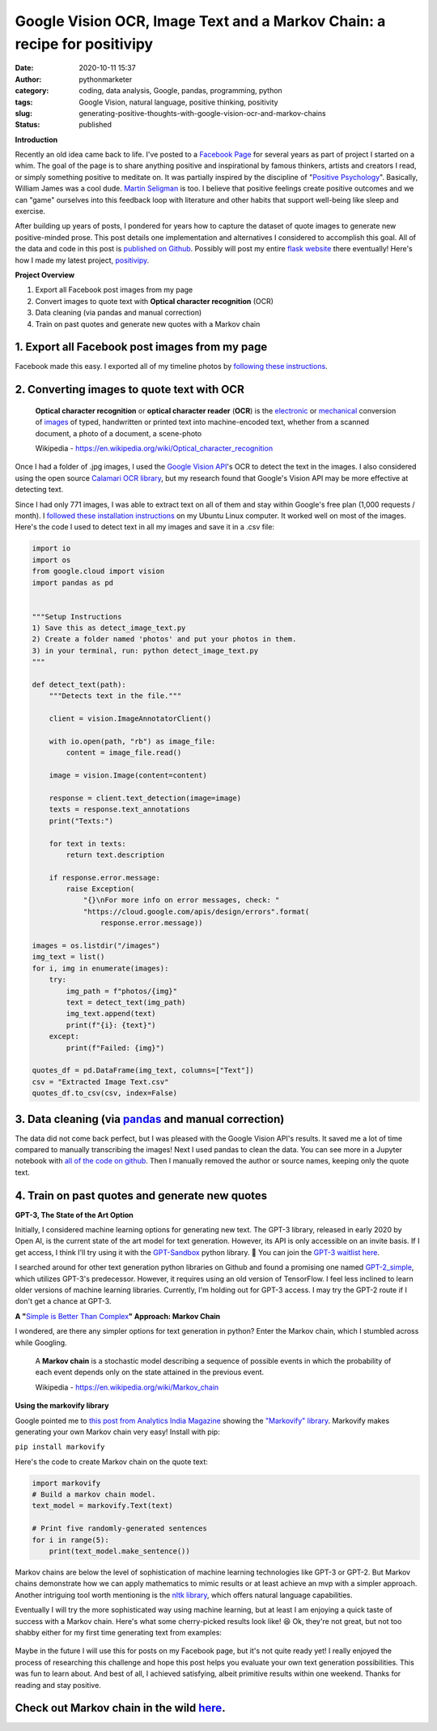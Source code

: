 Google Vision OCR, Image Text and a Markov Chain: a recipe for positivipy
#########################################################################
:date: 2020-10-11 15:37
:author: pythonmarketer
:category: coding, data analysis, Google, pandas, programming, python
:tags: Google Vision, natural language, positive thinking, positivity
:slug: generating-positive-thoughts-with-google-vision-ocr-and-markov-chains
:status: published

**Introduction**

Recently an old idea came back to life. I've posted to a `Facebook Page <https://www.facebook.com/positivedailythought>`__ for several years as part of project I started on a whim. The goal of the page is to share anything positive and inspirational by famous thinkers, artists and creators I read, or simply something positive to meditate on. It was partially inspired by the discipline of "`Positive Psychology <https://en.wikipedia.org/wiki/Positive_psychology>`__". Basically, William James was a cool dude. `Martin Seligman <https://www.ted.com/talks/martin_seligman_the_new_era_of_positive_psychology/transcript?language=en>`__ is too. I believe that positive feelings create positive outcomes and we can "game" ourselves into this feedback loop with literature and other habits that support well-being like sleep and exercise.

After building up years of posts, I pondered for years how to capture the dataset of quote images to generate new positive-minded prose. This post details one implementation and alternatives I considered to accomplish this goal. All of the data and code in this post is `published on Github <https://github.com/erickbytes/positivipy>`__. Possibly will post my entire `flask website <http://positivipy.com>`__ there eventually! Here's how I made my latest project, `positivipy <https://positivethoughts.pythonanywhere.com/>`__.

**Project Overview**

#. Export all Facebook post images from my page
#. Convert images to quote text with **Optical character recognition** (OCR)
#. Data cleaning (via pandas and manual correction)
#. Train on past quotes and generate new quotes with a Markov chain

.. _1-export-all-facebook-post-images-from-my-page:

1. Export all Facebook post images from my page
~~~~~~~~~~~~~~~~~~~~~~~~~~~~~~~~~~~~~~~~~~~~~~~

Facebook made this easy. I exported all of my timeline photos by `following these instructions <https://www.facebook.com/help/466076673571942>`__.

.. _2-converting-images-to-quote-text-with-ocr:

2. Converting images to quote text with OCR
~~~~~~~~~~~~~~~~~~~~~~~~~~~~~~~~~~~~~~~~~~~

   **Optical character recognition** or **optical character reader** (**OCR**) is the `electronic <https://en.wikipedia.org/wiki/Electronics>`__ or `mechanical <https://en.wikipedia.org/wiki/Machine>`__ conversion of `images <https://en.wikipedia.org/wiki/Image>`__ of typed, handwritten or printed text into machine-encoded text, whether from a scanned document, a photo of a document, a scene-photo

   Wikipedia - https://en.wikipedia.org/wiki/Optical_character_recognition

Once I had a folder of .jpg images, I used the `Google Vision API <https://github.com/googleapis/python-vision>`__'s OCR to detect the text in the images. I also considered using the open source `Calamari OCR library <https://github.com/Calamari-OCR/calamari>`__, but my research found that Google's Vision API may be more effective at detecting text.

Since I had only 771 images, I was able to extract text on all of them and stay within Google's free plan (1,000 requests / month). I `followed these installation instructions <https://cloud.google.com/vision/docs/quickstart>`__ on my Ubuntu Linux computer. It worked well on most of the images. Here's the code I used to detect text in all my images and save it in a .csv file:

.. code-block:: python

   import io
   import os
   from google.cloud import vision
   import pandas as pd


   """Setup Instructions
   1) Save this as detect_image_text.py
   2) Create a folder named 'photos' and put your photos in them.
   3) in your terminal, run: python detect_image_text.py
   """

   def detect_text(path):
       """Detects text in the file."""
       
       client = vision.ImageAnnotatorClient()

       with io.open(path, "rb") as image_file:
           content = image_file.read()

       image = vision.Image(content=content)

       response = client.text_detection(image=image)
       texts = response.text_annotations
       print("Texts:")

       for text in texts:
           return text.description

       if response.error.message:
           raise Exception(
               "{}\nFor more info on error messages, check: "
               "https://cloud.google.com/apis/design/errors".format(
                   response.error.message))

   images = os.listdir("/images")
   img_text = list()
   for i, img in enumerate(images):
       try:
           img_path = f"photos/{img}"
           text = detect_text(img_path)
           img_text.append(text)
           print(f"{i}: {text}")
       except:
           print(f"Failed: {img}")

   quotes_df = pd.DataFrame(img_text, columns=["Text"])
   csv = "Extracted Image Text.csv"
   quotes_df.to_csv(csv, index=False)

.. _3-data-cleaning-via-pandas-and-manual-correction:

3. Data cleaning (via `pandas <https://pythonmarketer.wordpress.com/2018/05/12/pandas-pythons-excel-powerhouse/>`__ and manual correction)
~~~~~~~~~~~~~~~~~~~~~~~~~~~~~~~~~~~~~~~~~~~~~~~~~~~~~~~~~~~~~~~~~~~~~~~~~~~~~~~~~~~~~~~~~~~~~~~~~~~~~~~~~~~~~~~~~~~~~~~~~~~~~~~~~~~~~~~~~~

The data did not come back perfect, but I was pleased with the Google Vision API's results. It saved me a lot of time compared to manually transcribing the images! Next I used pandas to clean the data. You can see more in a Jupyter notebook with `all of the code on github <https://github.com/erickbytes/positivipy>`__. Then I manually removed the author or source names, keeping only the quote text.

.. _4-train-on-past-quotes-and-generate-new-quotes:

4. Train on past quotes and generate new quotes
~~~~~~~~~~~~~~~~~~~~~~~~~~~~~~~~~~~~~~~~~~~~~~~

**GPT-3, The State of the Art Option**

Initially, I considered machine learning options for generating new text. The GPT-3 library, released in early 2020 by Open AI, is the current state of the art model for text generation. However, its API is only accessible on an invite basis. If I get access, I think I'll try using it with the `GPT-Sandbox <https://github.com/shreyashankar/gpt3-sandbox>`__ python library. 🤞 You can join the `GPT-3 waitlist here <https://share.hsforms.com/1Lfc7WtPLRk2ppXhPjcYY-A4sk30>`__.

I searched around for other text generation python libraries on Github and found a promising one named `GPT-2_simple <https://github.com/minimaxir/gpt-2-simple>`__, which utilizes GPT-3's predecessor. However, it requires using an old version of TensorFlow. I feel less inclined to learn older versions of machine learning libraries. Currently, I'm holding out for GPT-3 access. I may try the GPT-2 route if I don't get a chance at GPT-3.

**A "**\ `Simple is Better Than Complex <https://zen-of-python.info/simple-is-better-than-complex.html>`__\ **" Approach: Markov Chain**

I wondered, are there any simpler options for text generation in python? Enter the Markov chain, which I stumbled across while Googling.

   A **Markov chain** is a stochastic model describing a sequence of possible events in which the probability of each event depends only on the state attained in the previous event.

   Wikipedia - https://en.wikipedia.org/wiki/Markov_chain

**Using the markovify library**

Google pointed me to `this post from Analytics India Magazine <https://analyticsindiamag.com/hands-on-guide-to-markov-chain-for-text-generation/>`__ showing the `"Markovify" library <https://github.com/jsvine/markovify>`__. Markovify makes generating your own Markov chain very easy! Install with pip:

``pip install markovify``

Here's the code to create Markov chain on the quote text:

.. code-block:: python

   import markovify
   # Build a markov chain model.
   text_model = markovify.Text(text)

   # Print five randomly-generated sentences
   for i in range(5):
       print(text_model.make_sentence())

Markov chains are below the level of sophistication of machine learning technologies like GPT-3 or GPT-2. But Markov chains demonstrate how we can apply mathematics to mimic results or at least achieve an mvp with a simpler approach. Another intriguing tool worth mentioning is the `nltk library <https://www.nltk.org/>`__, which offers natural language capabilities.

Eventually I will try the more sophisticated way using machine learning, but at least I am enjoying a quick taste of success with a Markov chain. Here's what some cherry-picked results look like! 😆 Ok, they're not great, but not too shabby either for my first time generating text from examples:

.. figure:: https://pythonmarketer.files.wordpress.com/2020/10/generating_positive_thoughts.jpg?w=1024
   :alt: 
   :figclass: wp-image-4695

Maybe in the future I will use this for posts on my Facebook page, but it's not quite ready yet! I really enjoyed the process of researching this challenge and hope this post helps you evaluate your own text generation possibilities. This was fun to learn about. And best of all, I achieved satisfying, albeit primitive results within one weekend. Thanks for reading and stay positive.

Check out Markov chain in the wild `here <https://positivethoughts.pythonanywhere.com/>`__.
~~~~~~~~~~~~~~~~~~~~~~~~~~~~~~~~~~~~~~~~~~~~~~~~~~~~~~~~~~~~~~~~~~~~~~~~~~~~~~~~~~~~~~~~~~~
